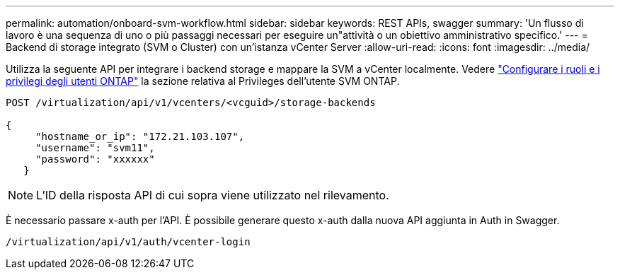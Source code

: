 ---
permalink: automation/onboard-svm-workflow.html 
sidebar: sidebar 
keywords: REST APIs, swagger 
summary: 'Un flusso di lavoro è una sequenza di uno o più passaggi necessari per eseguire un"attività o un obiettivo amministrativo specifico.' 
---
= Backend di storage integrato (SVM o Cluster) con un'istanza vCenter Server
:allow-uri-read: 
:icons: font
:imagesdir: ../media/


[role="lead"]
Utilizza la seguente API per integrare i backend storage e mappare la SVM a vCenter localmente. Vedere link:../configure/configure-user-role-and-privileges.html["Configurare i ruoli e i privilegi degli utenti ONTAP"] la sezione relativa al Privileges dell'utente SVM ONTAP.

[listing]
----
POST /virtualization/api/v1/vcenters/<vcguid>/storage-backends

{
     "hostname_or_ip": "172.21.103.107",
     "username": "svm11",
     "password": "xxxxxx"
   }
----

NOTE: L'ID della risposta API di cui sopra viene utilizzato nel rilevamento.

È necessario passare x-auth per l'API. È possibile generare questo x-auth dalla nuova API aggiunta in Auth in Swagger.

[listing]
----
/virtualization/api/v1/auth/vcenter-login
----